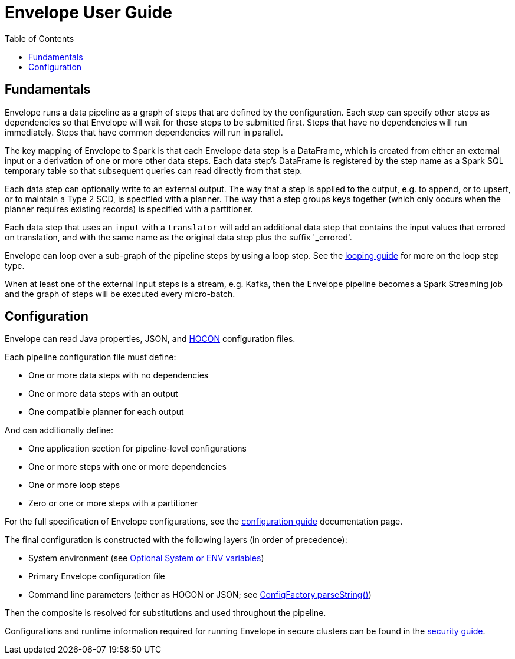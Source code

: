 = Envelope User Guide
:toc: left
:toclevels: 5

== Fundamentals

Envelope runs a data pipeline as a graph of steps that are defined by the configuration. Each step can specify other steps as dependencies so that Envelope will wait for those steps to be submitted first. Steps that have no dependencies will run immediately. Steps that have common dependencies will run in parallel.

The key mapping of Envelope to Spark is that each Envelope data step is a DataFrame, which is created from either an external input or a derivation of one or more other data steps. Each data step's DataFrame is registered by the step name as a Spark SQL temporary table so that subsequent queries can read directly from that step.

Each data step can optionally write to an external output. The way that a step is applied to the output, e.g. to append, or to upsert, or to maintain a Type 2 SCD, is specified with a planner. The way that a step groups keys together (which only occurs when the planner requires existing records) is specified with a partitioner.

Each data step that uses an `input` with a `translator` will add an additional data step that contains the input values that errored on translation, and with the same name as the original data step plus the suffix '_errored'.

Envelope can loop over a sub-graph of the pipeline steps by using a loop step. See the <<looping.adoc#,looping guide>> for more on the loop step type.

When at least one of the external input steps is a stream, e.g. Kafka, then the Envelope pipeline becomes a Spark Streaming job and the graph of steps will be executed every micro-batch.

== Configuration

Envelope can read Java properties, JSON, and https://github.com/typesafehub/config/blob/master/HOCON.md[HOCON] configuration files.

Each pipeline configuration file must define:

- One or more data steps with no dependencies
- One or more data steps with an output
- One compatible planner for each output

And can additionally define:

- One application section for pipeline-level configurations
- One or more steps with one or more dependencies
- One or more loop steps
- Zero or one or more steps with a partitioner

For the full specification of Envelope configurations, see the <<configurations.adoc#,configuration guide>> documentation page.

The final configuration is constructed with the following layers (in order of precedence):

- System environment (see link:https://github.com/typesafehub/config#optional-system-or-env-variable-overrides[Optional System or ENV variables])
- Primary Envelope configuration file
- Command line parameters (either as HOCON or JSON; see link:http://typesafehub.github.io/config/latest/api/com/typesafe/config/ConfigFactory.html#parseString-java.lang.String-[ConfigFactory.parseString()])

Then the composite is resolved for substitutions and used throughout the pipeline.

Configurations and runtime information required for running Envelope in secure clusters can be found in the <<security.adoc#,security guide>>.
